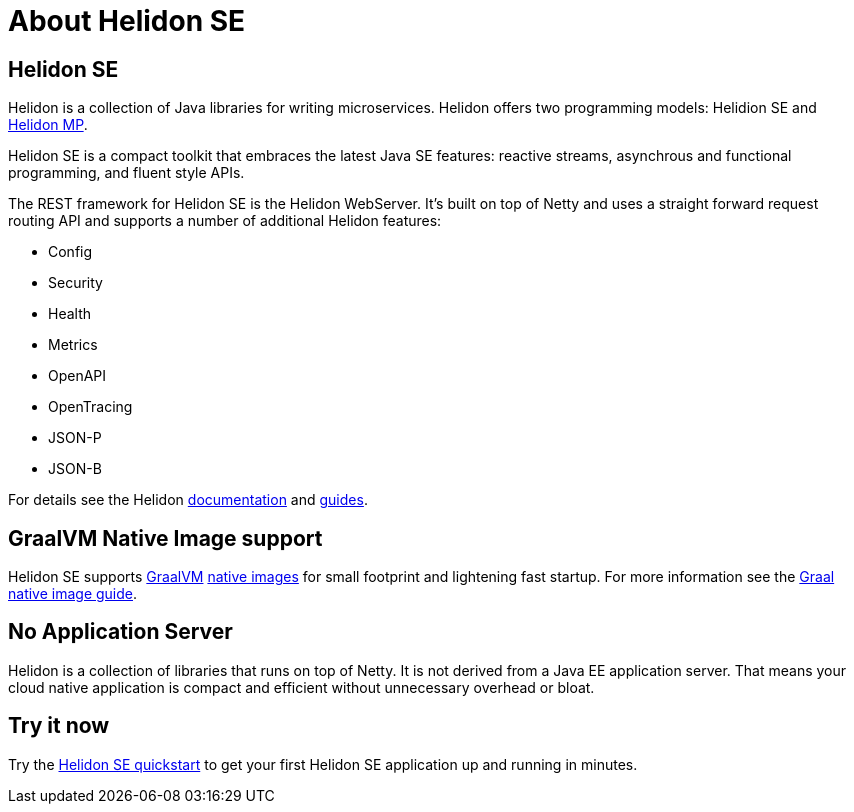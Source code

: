 ///////////////////////////////////////////////////////////////////////////////

    Copyright (c) 2019, 2020 Oracle and/or its affiliates.

    Licensed under the Apache License, Version 2.0 (the "License");
    you may not use this file except in compliance with the License.
    You may obtain a copy of the License at

        http://www.apache.org/licenses/LICENSE-2.0

    Unless required by applicable law or agreed to in writing, software
    distributed under the License is distributed on an "AS IS" BASIS,
    WITHOUT WARRANTIES OR CONDITIONS OF ANY KIND, either express or implied.
    See the License for the specific language governing permissions and
    limitations under the License.

///////////////////////////////////////////////////////////////////////////////

= About Helidon SE
:description: about Helidon MP
:keywords: helidon, java, microservices, microprofile

== Helidon SE

Helidon is a collection of Java libraries for writing microservices. Helidon
offers two programming models: Helidion SE and <<about/02_mp-about.adoc,Helidon MP>>.

Helidon SE is a compact toolkit that embraces the latest Java SE features:
reactive streams, asynchrous and functional programming, and fluent style
APIs.

The REST framework for Helidon SE is the Helidon WebServer. It's built on top
of Netty and uses a straight forward request routing API and supports a
number of additional Helidon features:

* Config
* Security
* Health
* Metrics
* OpenAPI
* OpenTracing
* JSON-P
* JSON-B

For details see the Helidon <<about/01_overview.adoc,documentation>> and
<<guides/01_overview.adoc,guides>>.

== GraalVM Native Image support

Helidon SE supports https://www.graalvm.org[GraalVM]
https://www.graalvm.org/docs/reference-manual/native-image/[native images]
for small footprint and lightening fast startup. For more information see
the <<guides/36_graalnative.adoc,Graal native image guide>>.

== No Application Server

Helidon is a collection of libraries that runs on top of Netty.
It is not derived from a Java EE
application server. That means your cloud native application is compact
and efficient without unnecessary overhead or bloat.

== Try it now

Try the <<guides/02_quickstart-se.adoc,Helidon SE quickstart>> to get your
first Helidon SE application up and running in minutes.
